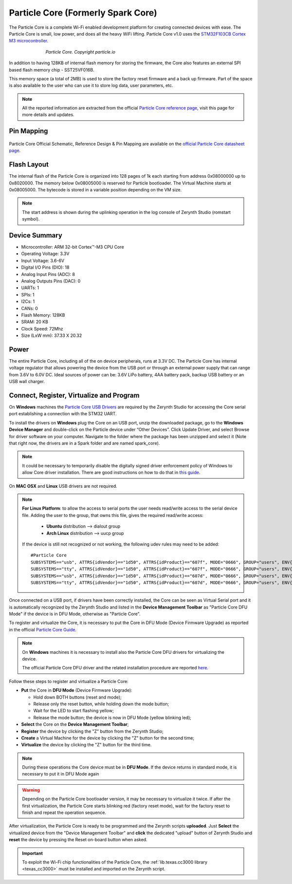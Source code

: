 .. _spark_v2:

Particle Core (Formerly Spark Core)
===================================

The Particle Core is a complete Wi-Fi enabled development platform for creating connected devices with ease. The Particle Core is small, low power, and does all the heavy WiFi lifting. 
Particle Core v1.0 uses the `STM32F103CB Cortex M3 microcontroller <http://www.st.com/content/ccc/resource/technical/document/datasheet/33/d4/6f/1d/df/0b/4c/6d/CD00161566.pdf/files/CD00161566.pdf/jcr:content/translations/en.CD00161566.pdf>`_.

.. figure:: /custom/img/ParticleCore.jpg
   :align: center
   :figwidth: 70% 
   :alt: Particle Core Device

   *Particle Core. Copyright particle.io*

In addition to having 128KB of internal flash memory for storing the firmware, the Core also features an external SPI based flash memory chip - SST25VF016B.

This memory space (a total of 2MB) is used to store the factory reset firmware and a back up firmware. Part of the space is also available to the user who can use it to store log data, user parameters, etc.

.. note:: All the reported information are extracted from the official `Particle Core reference page <http://docs.particle.io/core/>`_, visit this page for more details and updates.

Pin Mapping
***********

.. figure:: /custom/img/Particle_core_pin_io.png
   :align: center
   :figwidth: 100% 
   :alt: Particle Core Pin Map


Particle Core Official Schematic, Reference Design & Pin Mapping are available on the `official Particle Core datasheet page <https://docs.particle.io/datasheets/core-datasheet/>`_.

Flash Layout
************

The internal flash of the Particle Core is organized into 128 pages of 1k each starting from address 0x08000000 up to 0x8020000. The memory below 0x08005000 is reserved for Particle bootloader. The Virtual Machine starts at 0x08005000.
The bytecode is stored in a variable position depending on the VM size. 

.. note:: The start address is shown during the uplinking operation in the log console of Zerynth Studio (romstart symbol).

Device Summary
**************

* Microcontroller: ARM 32-bit Cortex™-M3 CPU Core
* Operating Voltage: 3.3V
* Input Voltage: 3.6-6V
* Digital I/O Pins (DIO): 18 
* Analog Input Pins (ADC): 8
* Analog Outputs Pins (DAC): 0
* UARTs: 1
* SPIs: 1
* I2Cs: 1
* CANs: 0
* Flash Memory: 128KB 
* SRAM: 20 KB
* Clock Speed: 72Mhz
* Size (LxW mm): 37.33 X 20.32  

Power
*****

The entire Particle Core, including all of the on device peripherals, runs at 3.3V DC. The Particle Core has internal voltage regulator that allows powering the device from the USB port or through an external power supply that can range from 3.6V to 6.0V DC. Ideal sources of power can be: 3.6V LiPo battery, 4AA battery pack, backup USB battery or an USB wall charger.

Connect, Register, Virtualize and Program
*****************************************

On **Windows** machines the `Particle Core USB Drivers <https://s3.amazonaws.com/spark-website/Spark.zip>`_ are required by the Zerynth Studio for accessing the Core serial port establishing a connection with the STM32 UART.

To install the drivers on **Windows** plug the Core on an USB port, unzip the downloaded package, go to the **Windows Device Manager** and double-click on the Particle device under “Other Devices”. Click Update Driver, and select Browse for driver software on your computer. Navigate to the folder where the package has been unzipped and select it (Note that right now, the drivers are in a Spark folder and are named spark_core).

.. note:: It could be necessary to temporarily disable the digitally signed driver enforcement policy of Windows to allow Core driver installation. There are good instructions on how to do that in `this guide <http://www.howtogeek.com/167723/how-to-disable-driver-signature-verification-on-64-bit-windows-8.1-so-that-you-can-install-unsigned-drivers/>`_.

On **MAC OSX** and **Linux** USB drivers are not required.

.. note:: **For Linux Platform**: to allow the access to serial ports the user needs read/write access to the serial device file. Adding the user to the group, that owns this file, gives the required read/write access:
            
            * **Ubuntu** distribution --> dialout group
            * **Arch Linux** distribution --> uucp group

         If the device is still not recognized or not working, the following udev rules may need to be added: ::
	
			#Particle Core    
			SUBSYSTEMS=="usb", ATTRS{idVendor}=="1d50", ATTRS{idProduct}=="607f", MODE="0666", GROUP="users", ENV{ID_MM_DEVICE_IGNORE}="1"
			SUBSYSTEMS=="tty", ATTRS{idVendor}=="1d50", ATTRS{idProduct}=="607f", MODE="0666", GROUP="users", ENV{ID_MM_DEVICE_IGNORE}="1"
			SUBSYSTEMS=="usb", ATTRS{idVendor}=="1d50", ATTRS{idProduct}=="607d", MODE="0666", GROUP="users", ENV{ID_MM_DEVICE_IGNORE}="1"
			SUBSYSTEMS=="tty", ATTRS{idVendor}=="1d50", ATTRS{idProduct}=="607d", MODE="0666", GROUP="users", ENV{ID_MM_DEVICE_IGNORE}="1"

Once connected on a USB port, if drivers have been correctly installed, the Core can be seen as Virtual Serial port and it is automatically recognized by the Zerynth Studio and listed in the **Device Management Toolbar** as "Particle Core DFU Mode" if the device is in DFU Mode, otherwise as "Particle Core".

To register and virtualize the Core, it is necessary to put the Core in DFU Mode (Device Firmware Upgrade) as reported in the official `Particle Core Guide <http://docs.particle.io/core/modes/>`_.

.. note:: On **Windows** machines it is necessary to install also the Particle Core DFU drivers for virtualizing the device.

	The official Particle Core DFU driver and the related installation procedure are reported `here <https://community.particle.io/t/tutorial-installing-dfu-driver-on-windows-24-feb-2015/3518>`_.

Follow these steps to register and virtualize a Particle Core:

* **Put** the Core in **DFU Mode** (Device Firmware Upgrade):

  * Hold down BOTH buttons (reset and mode);
  * Release only the reset button, while holding down the mode button;
  * Wait for the LED to start flashing yellow;
  * Release the mode button; the device is now in DFU Mode (yellow blinking led);

* **Select** the Core on the **Device Management Toolbar**;
* **Register** the device by clicking the "Z" button from the Zerynth Studio;
* **Create** a Virtual Machine for the device by clicking the "Z" button for the second time;
* **Virtualize** the device by clicking the "Z" button for the third time.

.. note:: During these operations the Core device must be in **DFU Mode**. If the device returns in standard mode, it is necessary to put it in DFU Mode again

.. warning:: Depending on the Particle Core bootloader version, it may be necessary to virtualize it twice. If after the first virtualization, the Particle Core starts blinking red (factory reset mode), wait for the factory reset to finish and repeat the operation sequence.

After virtualization, the Particle Core is ready to be programmed and the  Zerynth scripts **uploaded**. Just **Select** the virtualized device from the "Device Management Toolbar" and **click** the dedicated "upload" button of Zerynth Studio and **reset** the device by pressing the Reset on-board button when asked.

.. important:: To exploit the Wi-Fi chip functionalities of the Particle Core, the :ref:`lib.texas.cc3000 library <texas_cc3000>` must be installed and imported on the Zerynth script.